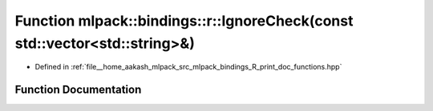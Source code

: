 .. _exhale_function_namespacemlpack_1_1bindings_1_1r_1aa1fafc76127c0f3274ab44aba5e7457b:

Function mlpack::bindings::r::IgnoreCheck(const std::vector<std::string>&)
==========================================================================

- Defined in :ref:`file__home_aakash_mlpack_src_mlpack_bindings_R_print_doc_functions.hpp`


Function Documentation
----------------------


.. doxygenfunction:: mlpack::bindings::r::IgnoreCheck(const std::vector<std::string>&)
